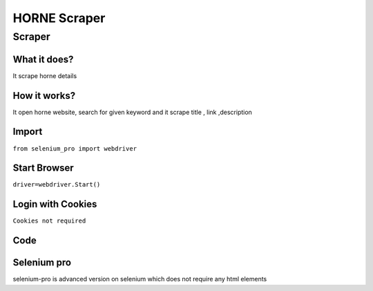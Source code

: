 HORNE Scraper
########################

Scraper
************

What it does?
=============

It scrape horne details

How it works?
=============

It open horne website, search for given keyword and it scrape  title ,  link ,description

Import
=============

``from selenium_pro import webdriver``


Start Browser
=============

``driver=webdriver.Start()``


Login with Cookies
===================

``Cookies not required``


Code
===========

.. tabs::

   .. code-tab:: py

        #pip install selenium_pro
        from selenium_pro import webdriver
	import time
	from selenium_pro.webdriver.common.keys import Keys
	driver = webdriver.Start()
	# to open the url in browser
	driver.get('https://horne.com/')
	time.sleep(3)
	# to click on the element found
	driver.find_element_by_pro('1XRp6aFUTahA8uO').click()
	# to type content in input field
	driver.find_element_by_pro('0nHkN6Yyv3eMQS5').send_keys('tax')
	# press Enter key
	driver.switch_to.active_element.send_keys(Keys.ENTER)
	time.sleep(3)
	list_elements=driver.find_elements_by_pro('PJnT1lrOKGAOcEj')
	for list_element in list_elements:
	    # to fetch the text of element
	    title=list_element.find_element_by_pro('xoOrxE2OZFbnSVD').text
	    # to fetch the text of element
	    description=list_element.find_element_by_pro('Jct4I1CJ7Qg79JB').text
	    # to fetch the link of element
	    link=list_element.find_element_by_pro('g1AwVhblIGZhjSs').get_attribute('href')

Selenium pro
==============

selenium-pro is advanced version on selenium which does not require any html elements
